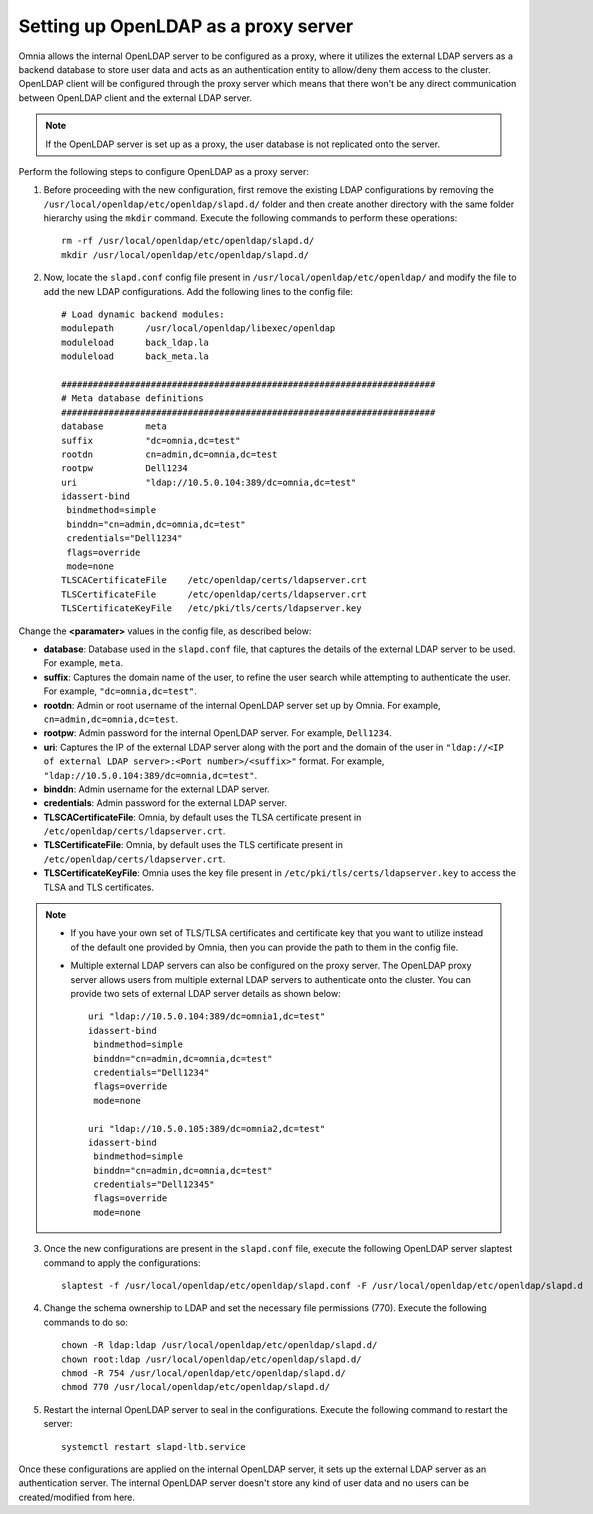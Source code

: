 Setting up OpenLDAP as a proxy server
=======================================

Omnia allows the internal OpenLDAP server to be configured as a proxy, where it utilizes the external LDAP servers as a backend database to store user data and acts as an authentication entity to allow/deny them access to the cluster. OpenLDAP client will be configured through the proxy server which means that there won't be any direct communication between OpenLDAP client and the external LDAP server.

.. note:: If the OpenLDAP server is set up as a proxy, the user database is not replicated onto the server.

Perform the following steps to configure OpenLDAP as a proxy server:

1. Before proceeding with the new configuration, first remove the existing LDAP configurations by removing the ``/usr/local/openldap/etc/openldap/slapd.d/`` folder and then create another directory with the same folder hierarchy using the ``mkdir`` command.  Execute the following commands to perform these operations: ::

		rm -rf /usr/local/openldap/etc/openldap/slapd.d/
		mkdir /usr/local/openldap/etc/openldap/slapd.d/

2. Now, locate the ``slapd.conf`` config file present in ``/usr/local/openldap/etc/openldap/`` and modify the file to add the new LDAP configurations. Add the following lines to the config file: ::

    # Load dynamic backend modules:
    modulepath      /usr/local/openldap/libexec/openldap
    moduleload      back_ldap.la
    moduleload      back_meta.la

    #######################################################################
    # Meta database definitions
    #######################################################################
    database        meta
    suffix          "dc=omnia,dc=test"
    rootdn          cn=admin,dc=omnia,dc=test
    rootpw          Dell1234
    uri             "ldap://10.5.0.104:389/dc=omnia,dc=test"
    idassert-bind
     bindmethod=simple
     binddn="cn=admin,dc=omnia,dc=test"
     credentials="Dell1234"
     flags=override
     mode=none
    TLSCACertificateFile    /etc/openldap/certs/ldapserver.crt
    TLSCertificateFile      /etc/openldap/certs/ldapserver.crt
    TLSCertificateKeyFile   /etc/pki/tls/certs/ldapserver.key


Change the **<paramater>** values in the config file, as described below:

* **database**: Database used in the ``slapd.conf`` file, that captures the details of the external LDAP server to be used. For example, ``meta``.
* **suffix**: Captures the domain name of the user, to refine the user search while attempting to authenticate the user. For example, ``"dc=omnia,dc=test"``.
* **rootdn**: Admin or root username of the internal OpenLDAP server set up by Omnia. For example, ``cn=admin,dc=omnia,dc=test``.
* **rootpw**: Admin password for the internal OpenLDAP server. For example, ``Dell1234``.

* **uri**: Captures the IP of the external LDAP server along with the port and the domain of the user in ``"ldap://<IP  of external LDAP server>:<Port number>/<suffix>"`` format. For example, ``"ldap://10.5.0.104:389/dc=omnia,dc=test"``.
* **binddn**: Admin username for the external LDAP server.
* **credentials**: Admin password for the external LDAP server.

* **TLSCACertificateFile**: Omnia, by default uses the TLSA certificate present in ``/etc/openldap/certs/ldapserver.crt``.
* **TLSCertificateFile**: Omnia, by default uses the TLS certificate present in ``/etc/openldap/certs/ldapserver.crt``.
* **TLSCertificateKeyFile**: Omnia uses the key file present in ``/etc/pki/tls/certs/ldapserver.key`` to access the TLSA and TLS certificates.

.. note::
   * If you have your own set of TLS/TLSA certificates and certificate key that you want to utilize instead of the default one provided by Omnia, then you can provide the path to them in the config file.
   * Multiple external LDAP servers can also be configured on the proxy server. The OpenLDAP proxy server allows users from multiple external LDAP servers to authenticate onto the cluster. You can provide two sets of external LDAP server details as shown below: ::

            uri "ldap://10.5.0.104:389/dc=omnia1,dc=test"
            idassert-bind
             bindmethod=simple
             binddn="cn=admin,dc=omnia,dc=test"
             credentials="Dell1234"
             flags=override
             mode=none

            uri "ldap://10.5.0.105:389/dc=omnia2,dc=test"
            idassert-bind
             bindmethod=simple
             binddn="cn=admin,dc=omnia,dc=test"
             credentials="Dell12345"
             flags=override
             mode=none

3. Once the new configurations are present in the ``slapd.conf`` file, execute the following OpenLDAP server slaptest command to apply the configurations: ::

    slaptest -f /usr/local/openldap/etc/openldap/slapd.conf -F /usr/local/openldap/etc/openldap/slapd.d


4. Change the schema ownership to LDAP and set the necessary file permissions (770). Execute the following commands to do so: ::

    chown -R ldap:ldap /usr/local/openldap/etc/openldap/slapd.d/
    chown root:ldap /usr/local/openldap/etc/openldap/slapd.d/
    chmod -R 754 /usr/local/openldap/etc/openldap/slapd.d/
    chmod 770 /usr/local/openldap/etc/openldap/slapd.d/

5. Restart the internal OpenLDAP server to seal in the configurations. Execute the following command to restart the server: ::

    systemctl restart slapd-ltb.service


Once these configurations are applied on the internal OpenLDAP server, it sets up the external LDAP server as an authentication server. The internal OpenLDAP server doesn't store any kind of user data and no users can be created/modified from here.